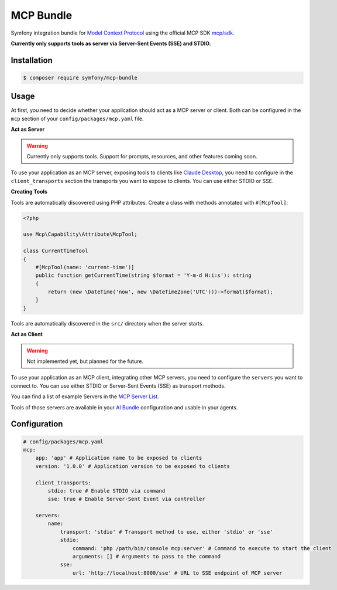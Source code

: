 MCP Bundle
==========

Symfony integration bundle for `Model Context Protocol`_ using the official MCP SDK `mcp/sdk`_.

**Currently only supports tools as server via Server-Sent Events (SSE) and STDIO.**

Installation
------------

.. code-block:: terminal

    $ composer require symfony/mcp-bundle

Usage
-----

At first, you need to decide whether your application should act as a MCP server or client. Both can be configured in
the ``mcp`` section of your ``config/packages/mcp.yaml`` file.

**Act as Server**

.. warning::

    Currently only supports tools. Support for prompts, resources, and other features coming soon.

To use your application as an MCP server, exposing tools to clients like `Claude Desktop`_, you need to configure in the
``client_transports`` section the transports you want to expose to clients. You can use either STDIO or SSE.

**Creating Tools**

Tools are automatically discovered using PHP attributes. Create a class with methods annotated with ``#[McpTool]``:

.. code-block:: php

    <?php

    use Mcp\Capability\Attribute\McpTool;

    class CurrentTimeTool
    {
        #[McpTool(name: 'current-time')]
        public function getCurrentTime(string $format = 'Y-m-d H:i:s'): string
        {
            return (new \DateTime('now', new \DateTimeZone('UTC')))->format($format);
        }
    }

Tools are automatically discovered in the ``src/`` directory when the server starts.

**Act as Client**

.. warning::

    Not implemented yet, but planned for the future.

To use your application as an MCP client, integrating other MCP servers, you need to configure the ``servers`` you want
to connect to. You can use either  STDIO or Server-Sent Events (SSE) as transport methods.

You can find a list of example Servers in the `MCP Server List`_.

Tools of those servers are available in your `AI Bundle`_ configuration and usable in your agents.

Configuration
-------------

.. code-block:: yaml

    # config/packages/mcp.yaml
    mcp:
        app: 'app' # Application name to be exposed to clients
        version: '1.0.0' # Application version to be exposed to clients

        client_transports:
            stdio: true # Enable STDIO via command
            sse: true # Enable Server-Sent Event via controller

        servers:
            name:
                transport: 'stdio' # Transport method to use, either 'stdio' or 'sse'
                stdio:
                    command: 'php /path/bin/console mcp:server' # Command to execute to start the client
                    arguments: [] # Arguments to pass to the command
                sse:
                    url: 'http://localhost:8000/sse' # URL to SSE endpoint of MCP server

.. _`Model Context Protocol`: https://modelcontextprotocol.io/
.. _`mcp/sdk`: https://github.com/modelcontextprotocol/php-sdk
.. _`Claude Desktop`: https://claude.ai/download
.. _`MCP Server List`: https://modelcontextprotocol.io/examples
.. _`AI Bundle`: https://github.com/symfony/ai-bundle
